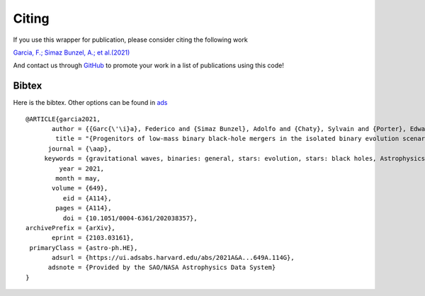 ======
Citing
======

If you use this wrapper for publication, please consider citing the following work

`Garcia, F.; Simaz Bunzel, A.; et al.(2021) <https://www.aanda.org/articles/aa/full_html/2021/05/aa38357-20/aa38357-20.html>`__

And contact us through `GitHub <https://github.com/asimazbunzel/mesabin2dco/issues>`__ to promote
your work in a list of publications using this code!

Bibtex
~~~~~~

Here is the bibtex. Other options can be found in `ads <https://ui.adsabs.harvard.edu/abs/2021A%26A...649A.114G/exportcitation>`__

::
  
  @ARTICLE{garcia2021,
         author = {{Garc{\'\i}a}, Federico and {Simaz Bunzel}, Adolfo and {Chaty}, Sylvain and {Porter}, Edward and {Chassande-Mottin}, Eric},
          title = "{Progenitors of low-mass binary black-hole mergers in the isolated binary evolution scenario}",
        journal = {\aap},
       keywords = {gravitational waves, binaries: general, stars: evolution, stars: black holes, Astrophysics - High Energy Astrophysical Phenomena, Astrophysics - Solar and Stellar Astrophysics},
           year = 2021,
          month = may,
         volume = {649},
            eid = {A114},
          pages = {A114},
            doi = {10.1051/0004-6361/202038357},
  archivePrefix = {arXiv},
         eprint = {2103.03161},
   primaryClass = {astro-ph.HE},
         adsurl = {https://ui.adsabs.harvard.edu/abs/2021A&A...649A.114G},
        adsnote = {Provided by the SAO/NASA Astrophysics Data System}
  }
